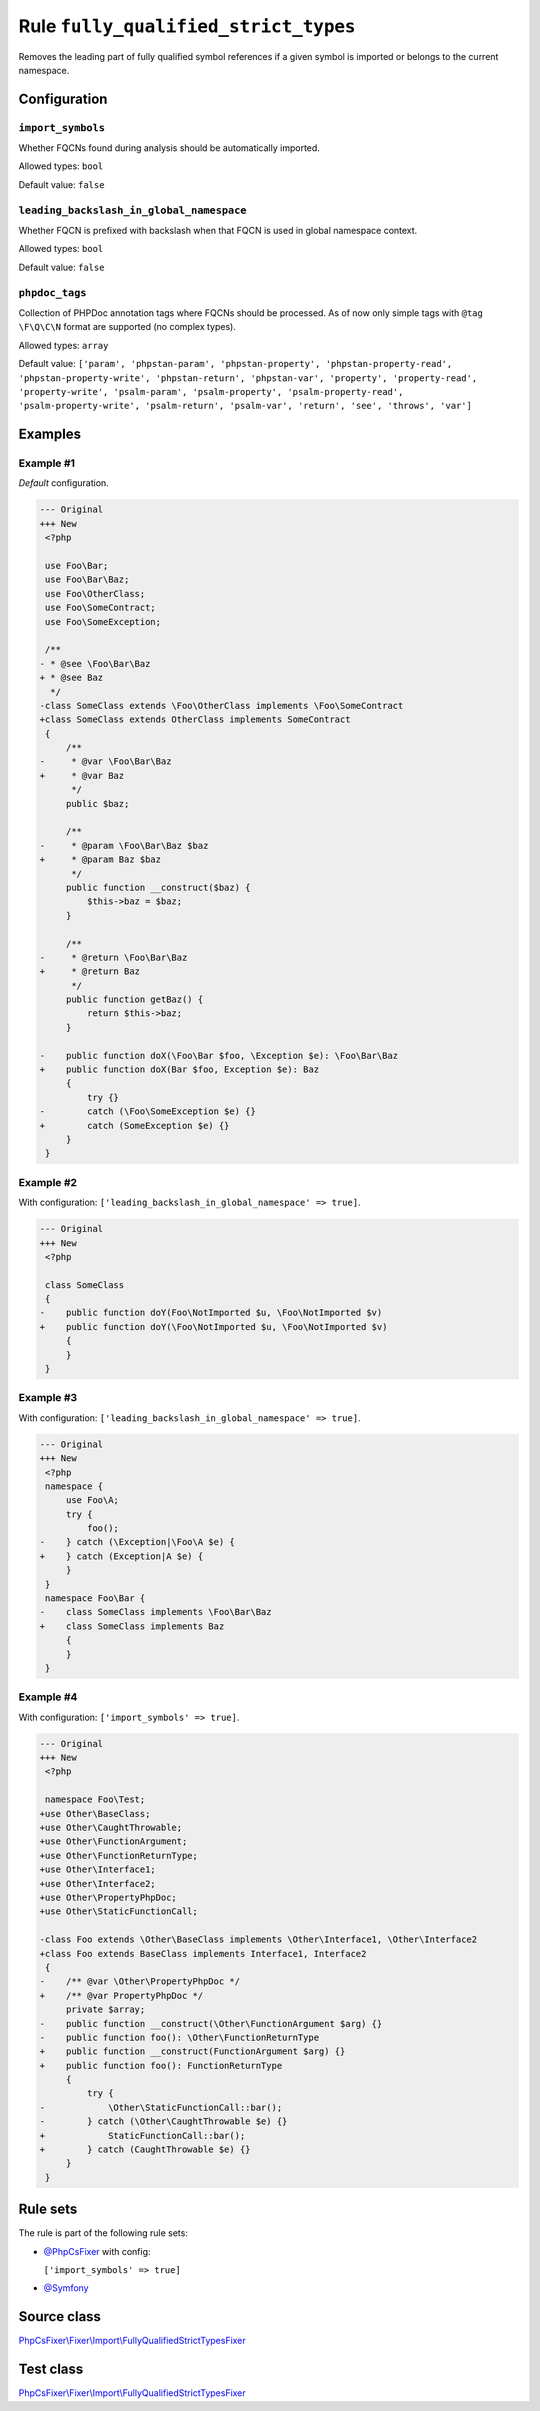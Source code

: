 =====================================
Rule ``fully_qualified_strict_types``
=====================================

Removes the leading part of fully qualified symbol references if a given symbol
is imported or belongs to the current namespace.

Configuration
-------------

``import_symbols``
~~~~~~~~~~~~~~~~~~

Whether FQCNs found during analysis should be automatically imported.

Allowed types: ``bool``

Default value: ``false``

``leading_backslash_in_global_namespace``
~~~~~~~~~~~~~~~~~~~~~~~~~~~~~~~~~~~~~~~~~

Whether FQCN is prefixed with backslash when that FQCN is used in global
namespace context.

Allowed types: ``bool``

Default value: ``false``

``phpdoc_tags``
~~~~~~~~~~~~~~~

Collection of PHPDoc annotation tags where FQCNs should be processed. As of now
only simple tags with ``@tag \F\Q\C\N`` format are supported (no complex types).

Allowed types: ``array``

Default value: ``['param', 'phpstan-param', 'phpstan-property', 'phpstan-property-read', 'phpstan-property-write', 'phpstan-return', 'phpstan-var', 'property', 'property-read', 'property-write', 'psalm-param', 'psalm-property', 'psalm-property-read', 'psalm-property-write', 'psalm-return', 'psalm-var', 'return', 'see', 'throws', 'var']``

Examples
--------

Example #1
~~~~~~~~~~

*Default* configuration.

.. code-block:: diff

   --- Original
   +++ New
    <?php

    use Foo\Bar;
    use Foo\Bar\Baz;
    use Foo\OtherClass;
    use Foo\SomeContract;
    use Foo\SomeException;

    /**
   - * @see \Foo\Bar\Baz
   + * @see Baz
     */
   -class SomeClass extends \Foo\OtherClass implements \Foo\SomeContract
   +class SomeClass extends OtherClass implements SomeContract
    {
        /**
   -     * @var \Foo\Bar\Baz
   +     * @var Baz
         */
        public $baz;

        /**
   -     * @param \Foo\Bar\Baz $baz
   +     * @param Baz $baz
         */
        public function __construct($baz) {
            $this->baz = $baz;
        }

        /**
   -     * @return \Foo\Bar\Baz
   +     * @return Baz
         */
        public function getBaz() {
            return $this->baz;
        }

   -    public function doX(\Foo\Bar $foo, \Exception $e): \Foo\Bar\Baz
   +    public function doX(Bar $foo, Exception $e): Baz
        {
            try {}
   -        catch (\Foo\SomeException $e) {}
   +        catch (SomeException $e) {}
        }
    }

Example #2
~~~~~~~~~~

With configuration: ``['leading_backslash_in_global_namespace' => true]``.

.. code-block:: diff

   --- Original
   +++ New
    <?php

    class SomeClass
    {
   -    public function doY(Foo\NotImported $u, \Foo\NotImported $v)
   +    public function doY(\Foo\NotImported $u, \Foo\NotImported $v)
        {
        }
    }

Example #3
~~~~~~~~~~

With configuration: ``['leading_backslash_in_global_namespace' => true]``.

.. code-block:: diff

   --- Original
   +++ New
    <?php
    namespace {
        use Foo\A;
        try {
            foo();
   -    } catch (\Exception|\Foo\A $e) {
   +    } catch (Exception|A $e) {
        }
    }
    namespace Foo\Bar {
   -    class SomeClass implements \Foo\Bar\Baz
   +    class SomeClass implements Baz
        {
        }
    }

Example #4
~~~~~~~~~~

With configuration: ``['import_symbols' => true]``.

.. code-block:: diff

   --- Original
   +++ New
    <?php

    namespace Foo\Test;
   +use Other\BaseClass;
   +use Other\CaughtThrowable;
   +use Other\FunctionArgument;
   +use Other\FunctionReturnType;
   +use Other\Interface1;
   +use Other\Interface2;
   +use Other\PropertyPhpDoc;
   +use Other\StaticFunctionCall;

   -class Foo extends \Other\BaseClass implements \Other\Interface1, \Other\Interface2
   +class Foo extends BaseClass implements Interface1, Interface2
    {
   -    /** @var \Other\PropertyPhpDoc */
   +    /** @var PropertyPhpDoc */
        private $array;
   -    public function __construct(\Other\FunctionArgument $arg) {}
   -    public function foo(): \Other\FunctionReturnType
   +    public function __construct(FunctionArgument $arg) {}
   +    public function foo(): FunctionReturnType
        {
            try {
   -            \Other\StaticFunctionCall::bar();
   -        } catch (\Other\CaughtThrowable $e) {}
   +            StaticFunctionCall::bar();
   +        } catch (CaughtThrowable $e) {}
        }
    }

Rule sets
---------

The rule is part of the following rule sets:

- `@PhpCsFixer <./../../ruleSets/PhpCsFixer.rst>`_ with config:

  ``['import_symbols' => true]``

- `@Symfony <./../../ruleSets/Symfony.rst>`_

Source class
------------

`PhpCsFixer\\Fixer\\Import\\FullyQualifiedStrictTypesFixer <./../../../src/Fixer/Import/FullyQualifiedStrictTypesFixer.php>`_

Test class
------------

`PhpCsFixer\\Fixer\\Import\\FullyQualifiedStrictTypesFixer <./../../../tests/Fixer/Import/FullyQualifiedStrictTypesFixerTest.php>`_

